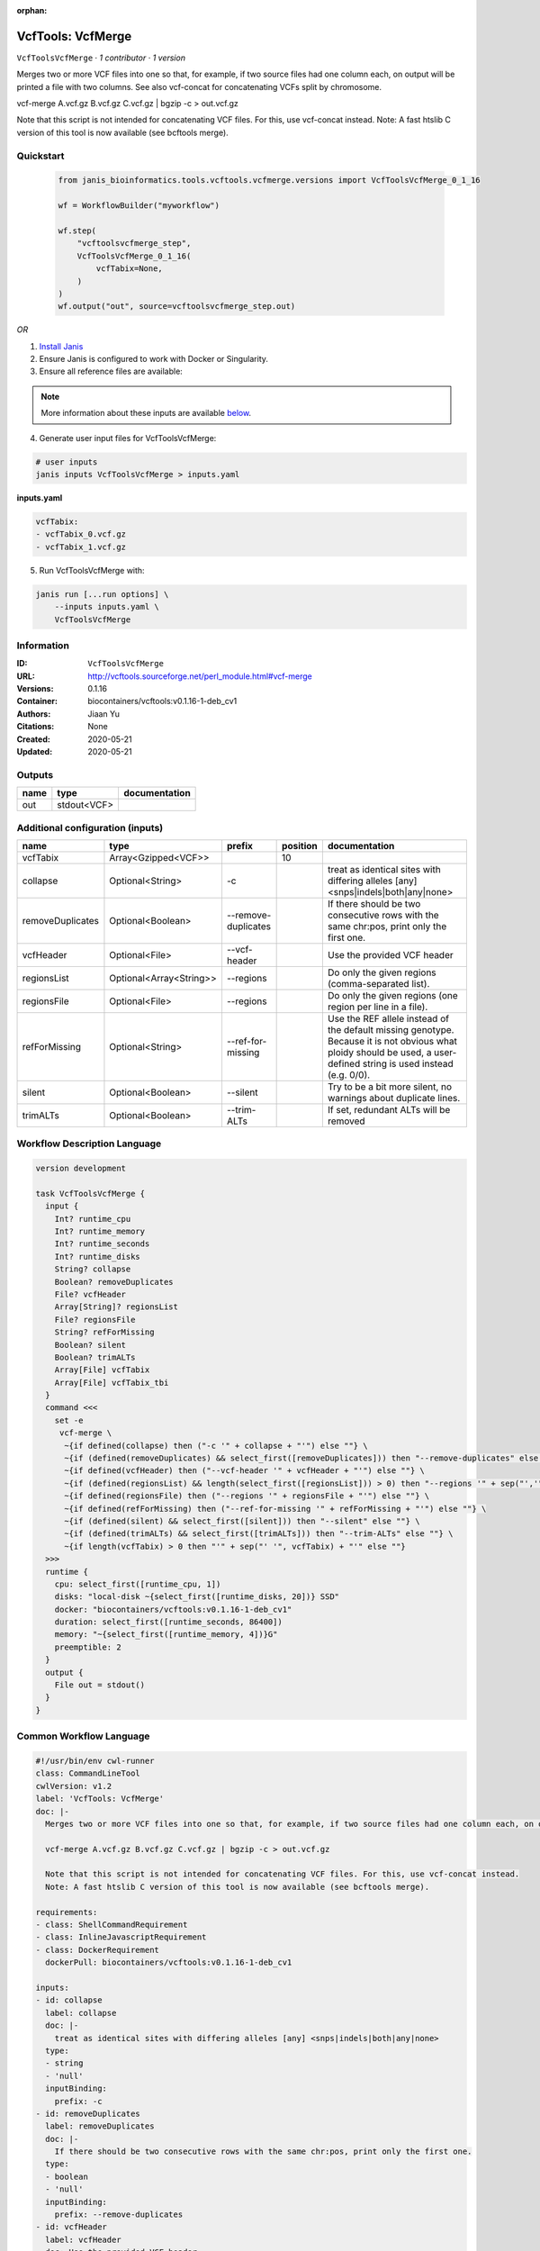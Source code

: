 :orphan:

VcfTools: VcfMerge
=====================================

``VcfToolsVcfMerge`` · *1 contributor · 1 version*

Merges two or more VCF files into one so that, for example, if two source files had one column each, on output will be printed a file with two columns. See also vcf-concat for concatenating VCFs split by chromosome.

vcf-merge A.vcf.gz B.vcf.gz C.vcf.gz | bgzip -c > out.vcf.gz

Note that this script is not intended for concatenating VCF files. For this, use vcf-concat instead.
Note: A fast htslib C version of this tool is now available (see bcftools merge).


Quickstart
-----------

    .. code-block:: python

       from janis_bioinformatics.tools.vcftools.vcfmerge.versions import VcfToolsVcfMerge_0_1_16

       wf = WorkflowBuilder("myworkflow")

       wf.step(
           "vcftoolsvcfmerge_step",
           VcfToolsVcfMerge_0_1_16(
               vcfTabix=None,
           )
       )
       wf.output("out", source=vcftoolsvcfmerge_step.out)
    

*OR*

1. `Install Janis </tutorials/tutorial0.html>`_

2. Ensure Janis is configured to work with Docker or Singularity.

3. Ensure all reference files are available:

.. note:: 

   More information about these inputs are available `below <#additional-configuration-inputs>`_.



4. Generate user input files for VcfToolsVcfMerge:

.. code-block:: bash

   # user inputs
   janis inputs VcfToolsVcfMerge > inputs.yaml



**inputs.yaml**

.. code-block:: yaml

       vcfTabix:
       - vcfTabix_0.vcf.gz
       - vcfTabix_1.vcf.gz




5. Run VcfToolsVcfMerge with:

.. code-block:: bash

   janis run [...run options] \
       --inputs inputs.yaml \
       VcfToolsVcfMerge





Information
------------

:ID: ``VcfToolsVcfMerge``
:URL: `http://vcftools.sourceforge.net/perl_module.html#vcf-merge <http://vcftools.sourceforge.net/perl_module.html#vcf-merge>`_
:Versions: 0.1.16
:Container: biocontainers/vcftools:v0.1.16-1-deb_cv1
:Authors: Jiaan Yu
:Citations: None
:Created: 2020-05-21
:Updated: 2020-05-21


Outputs
-----------

======  ===========  ===============
name    type         documentation
======  ===========  ===============
out     stdout<VCF>
======  ===========  ===============


Additional configuration (inputs)
---------------------------------

================  =======================  ===================  ==========  ===================================================================================================================================================================
name              type                     prefix                 position  documentation
================  =======================  ===================  ==========  ===================================================================================================================================================================
vcfTabix          Array<Gzipped<VCF>>                                   10
collapse          Optional<String>         -c                               treat as identical sites with differing alleles [any] <snps|indels|both|any|none>
removeDuplicates  Optional<Boolean>        --remove-duplicates              If there should be two consecutive rows with the same chr:pos, print only the first one.
vcfHeader         Optional<File>           --vcf-header                     Use the provided VCF header
regionsList       Optional<Array<String>>  --regions                        Do only the given regions (comma-separated list).
regionsFile       Optional<File>           --regions                        Do only the given regions (one region per line in a file).
refForMissing     Optional<String>         --ref-for-missing                Use the REF allele instead of the default missing genotype. Because it is not obvious what ploidy should be used, a user-defined string is used instead (e.g. 0/0).
silent            Optional<Boolean>        --silent                         Try to be a bit more silent, no warnings about duplicate lines.
trimALTs          Optional<Boolean>        --trim-ALTs                      If set, redundant ALTs will be removed
================  =======================  ===================  ==========  ===================================================================================================================================================================

Workflow Description Language
------------------------------

.. code-block:: text

   version development

   task VcfToolsVcfMerge {
     input {
       Int? runtime_cpu
       Int? runtime_memory
       Int? runtime_seconds
       Int? runtime_disks
       String? collapse
       Boolean? removeDuplicates
       File? vcfHeader
       Array[String]? regionsList
       File? regionsFile
       String? refForMissing
       Boolean? silent
       Boolean? trimALTs
       Array[File] vcfTabix
       Array[File] vcfTabix_tbi
     }
     command <<<
       set -e
        vcf-merge \
         ~{if defined(collapse) then ("-c '" + collapse + "'") else ""} \
         ~{if (defined(removeDuplicates) && select_first([removeDuplicates])) then "--remove-duplicates" else ""} \
         ~{if defined(vcfHeader) then ("--vcf-header '" + vcfHeader + "'") else ""} \
         ~{if (defined(regionsList) && length(select_first([regionsList])) > 0) then "--regions '" + sep("','", select_first([regionsList])) + "'" else ""} \
         ~{if defined(regionsFile) then ("--regions '" + regionsFile + "'") else ""} \
         ~{if defined(refForMissing) then ("--ref-for-missing '" + refForMissing + "'") else ""} \
         ~{if (defined(silent) && select_first([silent])) then "--silent" else ""} \
         ~{if (defined(trimALTs) && select_first([trimALTs])) then "--trim-ALTs" else ""} \
         ~{if length(vcfTabix) > 0 then "'" + sep("' '", vcfTabix) + "'" else ""}
     >>>
     runtime {
       cpu: select_first([runtime_cpu, 1])
       disks: "local-disk ~{select_first([runtime_disks, 20])} SSD"
       docker: "biocontainers/vcftools:v0.1.16-1-deb_cv1"
       duration: select_first([runtime_seconds, 86400])
       memory: "~{select_first([runtime_memory, 4])}G"
       preemptible: 2
     }
     output {
       File out = stdout()
     }
   }

Common Workflow Language
-------------------------

.. code-block:: text

   #!/usr/bin/env cwl-runner
   class: CommandLineTool
   cwlVersion: v1.2
   label: 'VcfTools: VcfMerge'
   doc: |-
     Merges two or more VCF files into one so that, for example, if two source files had one column each, on output will be printed a file with two columns. See also vcf-concat for concatenating VCFs split by chromosome.

     vcf-merge A.vcf.gz B.vcf.gz C.vcf.gz | bgzip -c > out.vcf.gz

     Note that this script is not intended for concatenating VCF files. For this, use vcf-concat instead.
     Note: A fast htslib C version of this tool is now available (see bcftools merge).

   requirements:
   - class: ShellCommandRequirement
   - class: InlineJavascriptRequirement
   - class: DockerRequirement
     dockerPull: biocontainers/vcftools:v0.1.16-1-deb_cv1

   inputs:
   - id: collapse
     label: collapse
     doc: |-
       treat as identical sites with differing alleles [any] <snps|indels|both|any|none> 
     type:
     - string
     - 'null'
     inputBinding:
       prefix: -c
   - id: removeDuplicates
     label: removeDuplicates
     doc: |-
       If there should be two consecutive rows with the same chr:pos, print only the first one.
     type:
     - boolean
     - 'null'
     inputBinding:
       prefix: --remove-duplicates
   - id: vcfHeader
     label: vcfHeader
     doc: Use the provided VCF header
     type:
     - File
     - 'null'
     inputBinding:
       prefix: --vcf-header
   - id: regionsList
     label: regionsList
     doc: Do only the given regions (comma-separated list).
     type:
     - type: array
       items: string
     - 'null'
     inputBinding:
       prefix: --regions
       itemSeparator: ','
   - id: regionsFile
     label: regionsFile
     doc: Do only the given regions (one region per line in a file).
     type:
     - File
     - 'null'
     inputBinding:
       prefix: --regions
   - id: refForMissing
     label: refForMissing
     doc: |-
       Use the REF allele instead of the default missing genotype. Because it is not obvious what ploidy should be used, a user-defined string is used instead (e.g. 0/0).
     type:
     - string
     - 'null'
     inputBinding:
       prefix: --ref-for-missing
   - id: silent
     label: silent
     doc: Try to be a bit more silent, no warnings about duplicate lines.
     type:
     - boolean
     - 'null'
     inputBinding:
       prefix: --silent
   - id: trimALTs
     label: trimALTs
     doc: If set, redundant ALTs will be removed
     type:
     - boolean
     - 'null'
     inputBinding:
       prefix: --trim-ALTs
   - id: vcfTabix
     label: vcfTabix
     type:
       type: array
       items: File
     inputBinding:
       position: 10

   outputs:
   - id: out
     label: out
     type: stdout
   stdout: _stdout
   stderr: _stderr

   baseCommand:
   - ''
   - vcf-merge
   arguments: []

   hints:
   - class: ToolTimeLimit
     timelimit: |-
       $([inputs.runtime_seconds, 86400].filter(function (inner) { return inner != null })[0])
   id: VcfToolsVcfMerge


